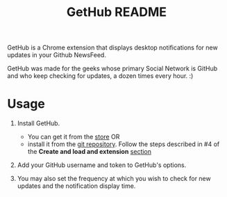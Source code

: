 #+TITLE: GetHub README
#+OPTIONS: toc:nil num:nil 

GetHub is a Chrome extension that displays desktop notifications for
new updates in your Github NewsFeed.

GetHub was made for the geeks whose primary Social Network is GitHub
and who keep checking for updates, a dozen times every hour. :)

* Usage

  1. Install GetHub.

     - You can get it from the [[https://chrome.google.com/webstore/detail/jnbbnckmmoohlahncbahecdjcpomkahh?hl=en-US#][store]]  OR 
     - install it from the [[https://github.com/punchagan/GetHub][git repository]].  Follow the steps described
       in #4 of the *Create and load and extension* [[http://code.google.com/chrome/extensions/getstarted.html][section]]
       
  2. Add your GitHub username and token to GetHub's options.  

  3. You may also set the frequency at which you wish to check for new
     updates and the notification display time.


